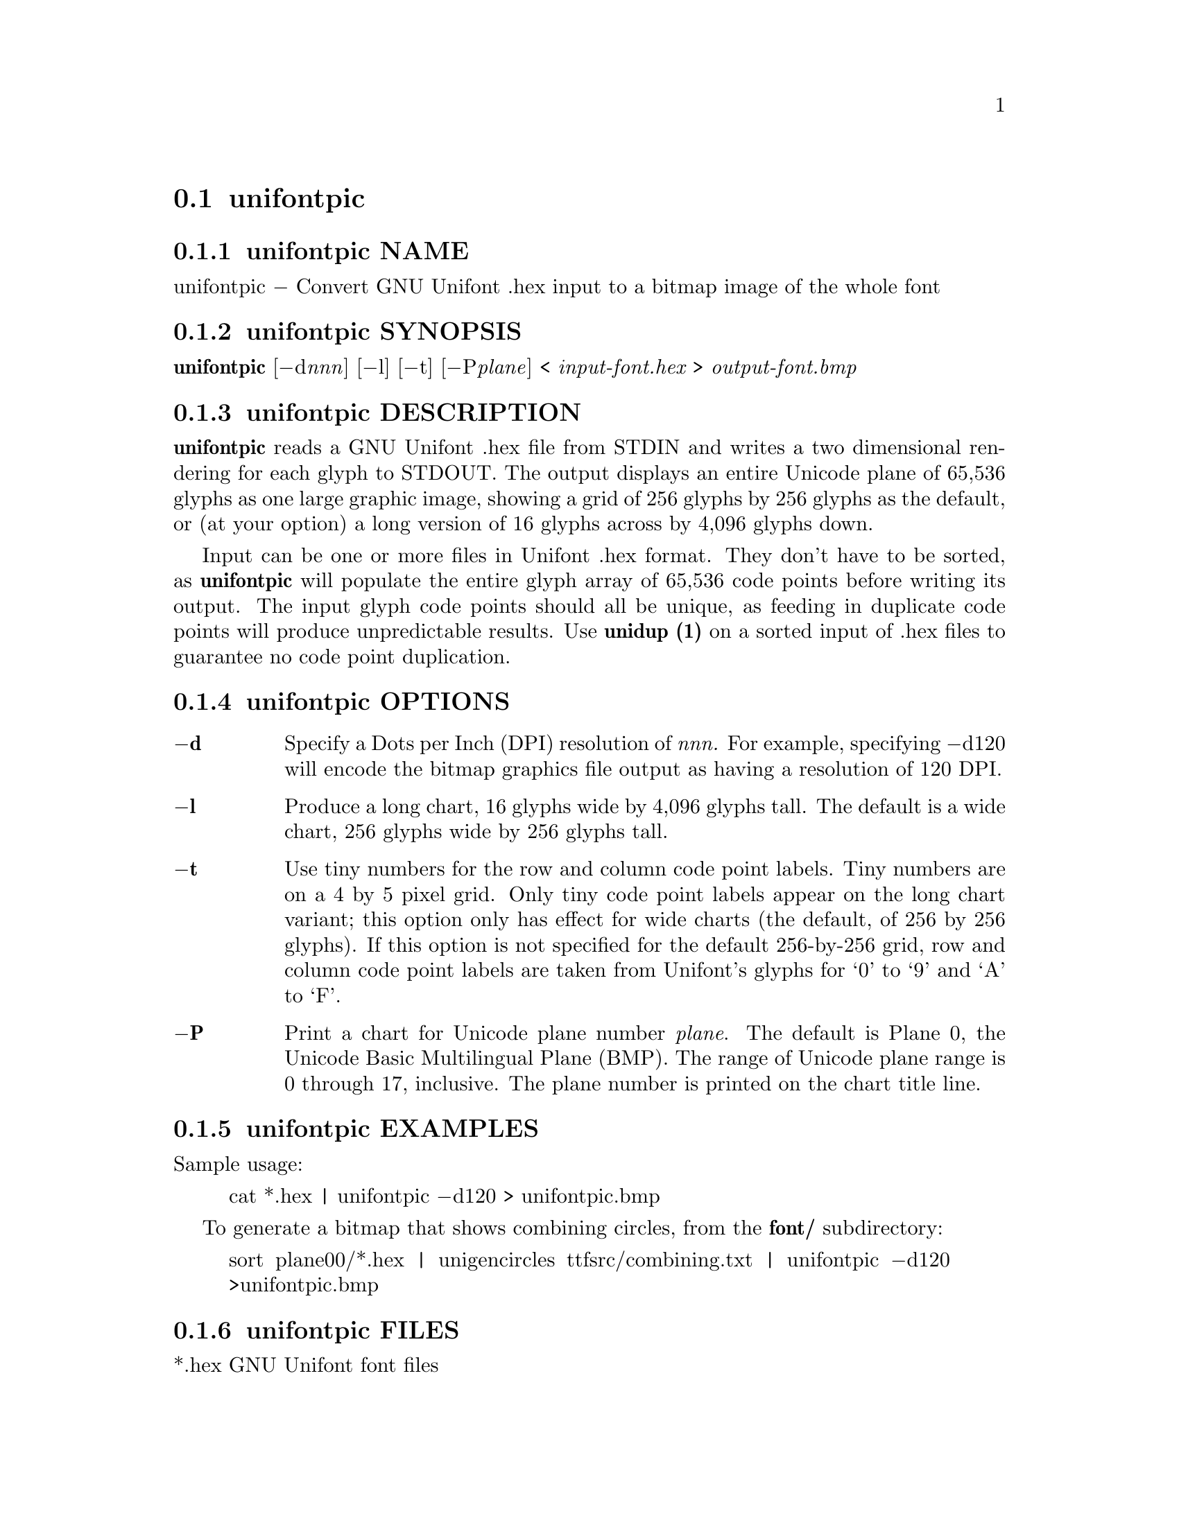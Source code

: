 @comment TROFF INPUT: .TH UNIFONTPIC 1 "2013 Sep 07"

@node unifontpic
@section unifontpic
@c DEBUG: print_menu("@section")

@menu
* unifontpic NAME::
* unifontpic SYNOPSIS::
* unifontpic DESCRIPTION::
* unifontpic OPTIONS::
* unifontpic EXAMPLES::
* unifontpic FILES::
* unifontpic SEE ALSO::
* unifontpic AUTHOR::
* unifontpic LICENSE::
* unifontpic BUGS::

@end menu


@comment TROFF INPUT: .SH NAME

@node unifontpic NAME
@subsection unifontpic NAME
@c DEBUG: print_menu("unifontpic NAME")

unifontpic @minus{} Convert GNU Unifont .hex input to a bitmap image of the whole font
@comment TROFF INPUT: .SH SYNOPSIS

@node unifontpic SYNOPSIS
@subsection unifontpic SYNOPSIS
@c DEBUG: print_menu("unifontpic SYNOPSIS")

@b{unifontpic }[@minus{}d@i{nnn}] [@minus{}l] [@minus{}t] [@minus{}P@i{plane}] < @i{input-font.hex }> @i{output-font.bmp}
@comment TROFF INPUT: .SH DESCRIPTION

@node unifontpic DESCRIPTION
@subsection unifontpic DESCRIPTION
@c DEBUG: print_menu("unifontpic DESCRIPTION")

@comment TROFF INPUT: .B unifontpic
@b{unifontpic}
reads a GNU Unifont .hex file from STDIN and writes a two dimensional
rendering for each glyph to STDOUT.
The output displays an entire Unicode plane of 65,536 glyphs
as one large graphic image, showing a grid of 256 glyphs by 256 glyphs
as the default, or (at your option) a long version of
16 glyphs across by 4,096 glyphs down.
@comment TROFF INPUT: .PP

Input can be one or more files in Unifont .hex format.  They don't
have to be sorted, as
@comment TROFF INPUT: .B unifontpic
@b{unifontpic}
will populate the entire glyph array of 65,536 code points before
writing its output.  The input glyph code points should all be
unique, as feeding in duplicate code points will produce unpredictable
results.  Use
@comment TROFF INPUT: .B unidup (1)
@b{unidup (1)}
on a sorted input of .hex files to guarantee no code point
duplication.
@comment TROFF INPUT: .SH OPTIONS

@node unifontpic OPTIONS
@subsection unifontpic OPTIONS
@c DEBUG: print_menu("unifontpic OPTIONS")

@comment TROFF INPUT: .TP 6
@comment TROFF INPUT: .BR \-d

@c ---------------------------------------------------------------------
@table @code
@item @b{@minus{}d}
Specify a Dots per Inch (DPI) resolution of
@comment TROFF INPUT: .I nnn.
@i{nnn.}
For example, specifying @minus{}d120 will encode the bitmap graphics file
output as having a resolution of 120 DPI.
@comment TROFF INPUT: .TP
@comment TROFF INPUT: .BR \-l

@item @b{@minus{}l}
Produce a long chart, 16 glyphs wide by 4,096 glyphs tall.
The default is a wide chart, 256 glyphs wide by 256 glyphs tall.
@comment TROFF INPUT: .TP
@comment TROFF INPUT: .BR \-t

@item @b{@minus{}t}
Use tiny numbers for the row and column code point labels.  Tiny
numbers are on a 4 by 5 pixel grid.  Only tiny code point labels
appear on the long chart variant; this option only has effect
for wide charts (the default, of 256 by 256 glyphs).  If this option
is not specified for the default 256-by-256 grid, row and column
code point labels are taken from Unifont's glyphs for `0' to `9'
and `A' to `F'.
@comment TROFF INPUT: .TP
@comment TROFF INPUT: .BR \-P

@item @b{@minus{}P}
Print a chart for Unicode plane number @i{plane}.
The default is Plane@tie{}0, the Unicode Basic Multilingual Plane (BMP).
The range of Unicode plane range is 0 through 17, inclusive.
The plane number is printed on the chart title line.
@comment TROFF INPUT: .SH EXAMPLES

@end table

@c ---------------------------------------------------------------------

@node unifontpic EXAMPLES
@subsection unifontpic EXAMPLES
@c DEBUG: print_menu("unifontpic EXAMPLES")

Sample usage:
@comment TROFF INPUT: .PP

@comment TROFF INPUT: .RS

@c ---------------------------------------------------------------------
@quotation
cat *.hex | unifontpic @minus{}d120 > unifontpic.bmp
@comment TROFF INPUT: .RE

@end quotation

@c ---------------------------------------------------------------------
@comment TROFF INPUT: .PP

To generate a bitmap that shows combining circles, from the
@comment TROFF INPUT: .B font/
@b{font/}
subdirectory:
@comment TROFF INPUT: .PP

@comment TROFF INPUT: .RS

@c ---------------------------------------------------------------------
@quotation
sort plane00/*.hex | unigencircles ttfsrc/combining.txt |
unifontpic @minus{}d120 >unifontpic.bmp
@comment TROFF INPUT: .RE

@end quotation

@c ---------------------------------------------------------------------
@comment TROFF INPUT: .SH FILES

@node unifontpic FILES
@subsection unifontpic FILES
@c DEBUG: print_menu("unifontpic FILES")

*.hex GNU Unifont font files
@comment TROFF INPUT: .SH SEE ALSO

@node unifontpic SEE ALSO
@subsection unifontpic SEE ALSO
@c DEBUG: print_menu("unifontpic SEE ALSO")

@comment TROFF INPUT: .BR bdfimplode(1),
@b{bdfimplode(1),}
@comment TROFF INPUT: .BR hex2bdf(1),
@b{hex2bdf(1),}
@comment TROFF INPUT: .BR hex2sfd(1),
@b{hex2sfd(1),}
@comment TROFF INPUT: .BR hexbraille(1),
@b{hexbraille(1),}
@comment TROFF INPUT: .BR hexdraw(1),
@b{hexdraw(1),}
@comment TROFF INPUT: .BR hexkinya(1),
@b{hexkinya(1),}
@comment TROFF INPUT: .BR hexmerge(1),
@b{hexmerge(1),}
@comment TROFF INPUT: .BR johab2ucs2(1),
@b{johab2ucs2(1),}
@comment TROFF INPUT: .BR unibdf2hex(1),
@b{unibdf2hex(1),}
@comment TROFF INPUT: .BR unibmp2hex(1),
@b{unibmp2hex(1),}
@comment TROFF INPUT: .BR unibmpbump(1),
@b{unibmpbump(1),}
@comment TROFF INPUT: .BR unicoverage(1),
@b{unicoverage(1),}
@comment TROFF INPUT: .BR unidup(1),
@b{unidup(1),}
@comment TROFF INPUT: .BR unifont(5),
@b{unifont(5),}
@comment TROFF INPUT: .BR unifont-viewer(1),
@b{unifont-viewer(1),}
@comment TROFF INPUT: .BR unifont1per(1),
@b{unifont1per(1),}
@comment TROFF INPUT: .BR unifontchojung(1),
@b{unifontchojung(1),}
@comment TROFF INPUT: .BR unifontksx(1),
@b{unifontksx(1),}
@comment TROFF INPUT: .BR unigencircles(1),
@b{unigencircles(1),}
@comment TROFF INPUT: .BR unigenwidth(1),
@b{unigenwidth(1),}
@comment TROFF INPUT: .BR unihex2bmp(1),
@b{unihex2bmp(1),}
@comment TROFF INPUT: .BR unihex2png(1),
@b{unihex2png(1),}
@comment TROFF INPUT: .BR unihexfill(1),
@b{unihexfill(1),}
@comment TROFF INPUT: .BR unihexgen(1),
@b{unihexgen(1),}
@comment TROFF INPUT: .BR unihexrotate(1),
@b{unihexrotate(1),}
@comment TROFF INPUT: .BR unipagecount(1),
@b{unipagecount(1),}
@comment TROFF INPUT: .BR unipng2hex(1)
@b{unipng2hex(1)}
@comment TROFF INPUT: .SH AUTHOR

@node unifontpic AUTHOR
@subsection unifontpic AUTHOR
@c DEBUG: print_menu("unifontpic AUTHOR")

@comment TROFF INPUT: .B unifontpic
@b{unifontpic}
was written by Paul Hardy.
@comment TROFF INPUT: .SH LICENSE

@node unifontpic LICENSE
@subsection unifontpic LICENSE
@c DEBUG: print_menu("unifontpic LICENSE")

@comment TROFF INPUT: .B unifontpic
@b{unifontpic}
is Copyright @copyright{} 2013 Paul Hardy.
@comment TROFF INPUT: .PP

This program is free software; you can redistribute it and/or modify
it under the terms of the GNU General Public License as published by
the Free Software Foundation; either version 2 of the License, or
(at your option) any later version.
@comment TROFF INPUT: .SH BUGS

@node unifontpic BUGS
@subsection unifontpic BUGS
@c DEBUG: print_menu("unifontpic BUGS")

No known bugs exist.
